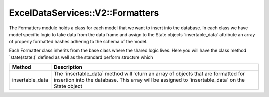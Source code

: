 .. _formatters:

ExcelDataServices::V2::Formatters
=================================

The Formatters module holds a class for each model that we want to
insert into the database. In each class we have model specific logic to
take data from the data frame and assign to the State objects
\`insertable_data\` attribute an array of properly formatted hashes
adhering to the schema of the model.

Each Formatter class inherits from the base class where the shared logic
lives. Here you will have the class method \`state(state:)\` defined as
well as the standard perform structure which

+----------------------------------+----------------------------------+
| Method                           | Description                      |
+==================================+==================================+
| insertable_data                  | The \`insertable_data\` method   |
|                                  | will return an array of objects  |
|                                  | that are formatted for insertion |
|                                  | into the database. This array    |
|                                  | will be assigned to              |
|                                  | \`insertable_data\` on the State |
|                                  | object                           |
+----------------------------------+----------------------------------+
